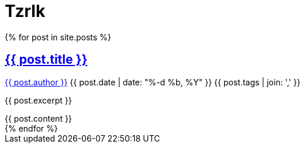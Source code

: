 = Tzrlk
:showtitle:
:page-liquid:
:page-title: Tzrlk
:page-description: My personal site

++++
<div itemscope itemtype="http://schema.org/Blog">
	{% for post in site.posts %}
		<article class="post" itemprop="blogPost" itemscope itemtype="http://schema.org/BlogPosting">

			<h2>
				<a class="post-link" href="{{ post.url | prepend: site.baseurl }}" itemprop="url">
					<span itemprop="name">{{ post.title }}</span>
				</a>
			</h2>

			<p class="post-meta">
				<a href="{{ site.baseurl }}/about" itemprop="author">{{ post.author }}</a>
				<time itemprop="datePublished" datetime="{{ post.date | date_to_xmlschema }}">
					{{ post.date | date: "%-d %b, %Y" }}
				</time>
				<span itemprop="keywords">{{ post.tags | join: ',' }}</span>
			</p>

			<div class="entry" itemprop="description">
				<p>{{ post.excerpt }}</p>
				{{ post.content }}
			</div>

		</article>
	{% endfor %}
</div>
++++
